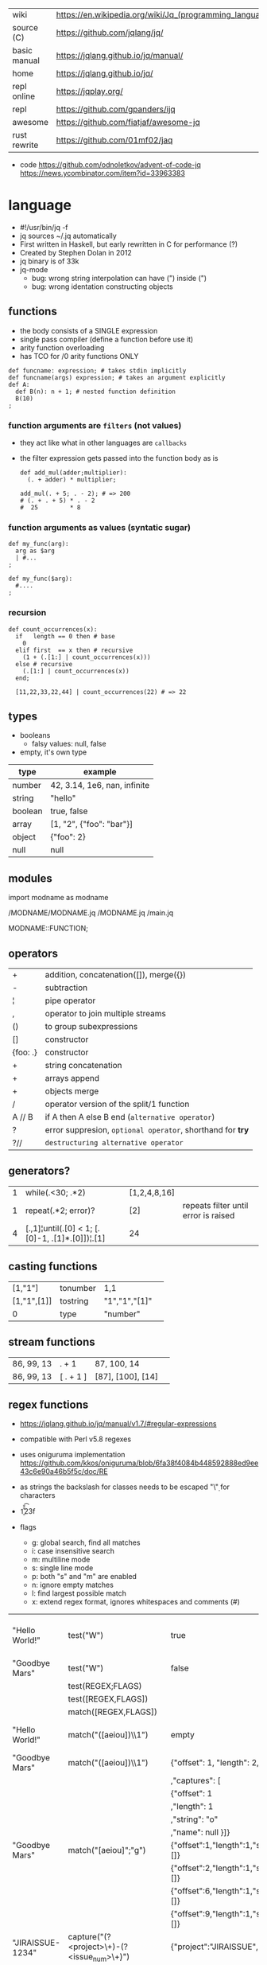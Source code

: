 |--------------+---------------------------------------------------------|
| wiki         | https://en.wikipedia.org/wiki/Jq_(programming_language) |
| source (C)   | https://github.com/jqlang/jq/                           |
| basic manual | https://jqlang.github.io/jq/manual/                     |
| home         | https://jqlang.github.io/jq/                            |
| repl online  | https://jqplay.org/                                     |
| repl         | https://github.com/gpanders/ijq                         |
| awesome      | https://github.com/fiatjaf/awesome-jq                   |
| rust rewrite | https://github.com/01mf02/jaq                           |
|--------------+---------------------------------------------------------|

- code
  https://github.com/odnoletkov/advent-of-code-jq
  https://news.ycombinator.com/item?id=33963383

* language

- #!/usr/bin/jq -f
- jq sources ~/.jq automatically
- First written in Haskell, but early rewritten in C for performance (?)
- Created by Stephen Dolan in 2012
- jq binary is of 33k
- jq-mode
  - bug: wrong string interpolation can have (") inside (")
  - bug: wrong identation constructing objects

** functions

- the body consists of a SINGLE expression
- single pass compiler (define a function before use it)
- arity function overloading
- has TCO for /0 arity functions ONLY

#+begin_src jq
  def funcname: expression; # takes stdin implicitly
  def funcname(args) expression; # takes an argument explicitly
  def A:
    def B(n): n + 1; # nested function definition
    B(10)
  ;
#+end_src

*** function arguments are ~filters~ (not values)

 - they act like what in other languages are ~callbacks~
 - the filter expression gets passed into the function body as is

  #+begin_src jq
    def add_mul(adder;multiplier):
      (. + adder) * multiplier;

    add_mul(. + 5; . - 2); # => 200
    # (. + . + 5) * . - 2
    #  25         * 8
  #+end_src

*** function arguments as values (syntatic sugar)

  #+begin_src jq
    def my_func(arg):
      arg as $arg
      | #...
    ;

    def my_func($arg):
      #....
    ;
  #+end_src

*** recursion
#+begin_src jq
  def count_occurrences(x):
    if   length == 0 then # base
      0
    elif first  == x then # recursive
      (1 + (.[1:] | count_occurrences(x)))
    else # recursive
      (.[1:] | count_occurrences(x))
    end;

    [11,22,33,22,44] | count_occurrences(22) # => 22
#+end_src

** types

- booleans
  - falsy values: null, false

- empty, it's own type

|---------+------------------------------|
| type    | example                      |
|---------+------------------------------|
| number  | 42, 3.14, 1e6, nan, infinite |
| string  | "hello"                      |
| boolean | true, false                  |
| array   | [1, "2", {"foo": "bar"}]     |
| object  | {"foo": 2}                   |
| null    | null                         |
|---------+------------------------------|

** modules

import modname as modname

/MODNAME/MODNAME.jq
/MODNAME.jq
/main.jq

MODNAME::FUNCTION;

** operators
|----------+------------------------------------------------------------|
| +        | addition, concatenation([]), merge({})                     |
| -        | subtraction                                                |
| ¦        | pipe operator                                              |
| ,        | operator to join multiple streams                          |
| ()       | to group subexpressions                                    |
| []       | constructor                                                |
| {foo: .} | constructor                                                |
|----------+------------------------------------------------------------|
| +        | string concatenation                                       |
| +        | arrays append                                              |
| +        | objects merge                                              |
|----------+------------------------------------------------------------|
| /        | operator version of the split/1 function                   |
| A // B   | if A then A else B end (~alternative operator~)            |
| ?        | error suppresion, ~optional operator~, shorthand for *try* |
| ?//      | ~destructuring alternative operator~                       |
|----------+------------------------------------------------------------|
** generators?

|---+-------------------------------------------------+--------------+--------------------------------------|
| 1 | while(.<30; .*2)                                | [1,2,4,8,16] |                                      |
| 1 | repeat(.*2; error)?                             | [2]          | repeats filter until error is raised |
| 4 | [.,1]¦until(.[0] < 1; [.[0]-1, .[1]*.[0]])¦.[1] | 24           |                                      |
|---+-------------------------------------------------+--------------+--------------------------------------|

** casting functions
|-------------+----------+---------------+---|
| [1,"1"]     | tonumber | 1,1           |   |
| [1,"1",[1]] | tostring | "1","1","[1]" |   |
| 0           | type     | "number"      |   |
|-------------+----------+---------------+---|
**  stream functions
|------------+-----------+-------------------+---|
| 86, 99, 13 | . + 1     | 87, 100, 14       |   |
| 86, 99, 13 | [ . + 1 ] | [87], [100], [14] |   |
|------------+-----------+-------------------+---|
**   regex functions

- https://jqlang.github.io/jq/manual/v1.7/#regular-expressions
- compatible with Perl v5.8 regexes
- uses oniguruma implementation
  https://github.com/kkos/oniguruma/blob/6fa38f4084b448592888ed9ee43c6e90a46b5f5c/doc/RE
- as strings the backslash for classes needs to be escaped
  "\\d" for characters

- \n \t \r \f \b \u123f

- flags
  - g: global search, find all matches
  - i: case insensitive search
  - m: multiline mode
  - s: single line mode
  - p: both "s" and "m" are enabled
  - n: ignore empty matches
  - l: find largest possible match
  - x: extend regex format, ignores whitespaces and comments (#)

|------------------+------------------------------------------------+----------------------------------------------------+--------------------------------------------|
| "Hello World!"   | test("W")                                      | true                                               | to know if a substring matches the pattern |
| "Goodbye Mars"   | test("W")                                      | false                                              |                                            |
|                  | test(REGEX;FLAGS)                              |                                                    |                                            |
|                  | test([REGEX,FLAGS])                            |                                                    |                                            |
|------------------+------------------------------------------------+----------------------------------------------------+--------------------------------------------|
|                  | match([REGEX,FLAGS])                           |                                                    |                                            |
| "Hello World!"   | match("([aeiou])\\1")                          | empty                                              | to extract the substring that matched      |
| "Goodbye Mars"   | match("([aeiou])\\1")                          | {"offset": 1, "length": 2, "string": "oo"          |                                            |
|                  |                                                | ,"captures": [                                     |                                            |
|                  |                                                | {"offset": 1                                       |                                            |
|                  |                                                | ,"length": 1                                       |                                            |
|                  |                                                | ,"string": "o"                                     |                                            |
|                  |                                                | ,"name": null }]}                                  |                                            |
| "Goodbye Mars"   | match("[aeiou]";"g")                           | {"offset":1,"length":1,"string":"o","captures":[]} |                                            |
|                  |                                                | {"offset":2,"length":1,"string":"o","captures":[]} |                                            |
|                  |                                                | {"offset":6,"length":1,"string":"e","captures":[]} |                                            |
|                  |                                                | {"offset":9,"length":1,"string":"a","captures":[]} |                                            |
|------------------+------------------------------------------------+----------------------------------------------------+--------------------------------------------|
| "JIRAISSUE-1234" | capture("(?<project>\\w+)-(?<issue_num>\\d+)") | {"project":"JIRAISSUE","issue_num":"1234"}         | object of named captures                   |
|                  | capture(REGEX)                                 |                                                    |                                            |
|                  | capture(REGEX;FLAGS)                           |                                                    |                                            |
|                  | capture([REGEX,FLAGS])                         |                                                    |                                            |
|------------------+------------------------------------------------+----------------------------------------------------+--------------------------------------------|
| "Goodbye Mars"   | scan("[aeiou]")                                | "o", "o", "e", "a"                                 | only substrings, like match(RE,"g")        |
| "Goodbye Mars"   | [scan("[aeiou]")]                              | ["o", "o", "e", "a"]                               |                                            |
|------------------+------------------------------------------------+----------------------------------------------------+--------------------------------------------|
| "first second"   | split("\\s+"; "")                              | ["first","second"]                                 |                                            |
|                  | split(REGEX; FLAGS)                            |                                                    |                                            |
|------------------+------------------------------------------------+----------------------------------------------------+--------------------------------------------|
|                  | sub(REGEX; REPLACEMENT)                        |                                                    |                                            |
|                  | sub(REGEX; REPLACEMENT; FLAGS)                 |                                                    |                                            |
|                  | gsub(REGEX; REPLACEMENT)                       |                                                    |                                            |
|                  | gsub(REGEX; REPLACEMENT; FLAGS)                |                                                    |                                            |
| "this: gnu, csv" | gsub("\\b(?<tla>[[:alpha:]]{3})\\b")               | "this: GNU, CSV"                                   |                                            |
|                  | ;    "\(.tla ¦ ascii_upcase)")                 |                                                    |                                            |
|------------------+------------------------------------------------+----------------------------------------------------+--------------------------------------------|

** general functions

|-------------------+--------------------------------------|
| debug             | like (.) but it prints to stderr too |
| range(TO)         |                                      |
| range(FROM;TO;BY) | produces a stream of numbers         |
|-------------------+--------------------------------------|

**   array functions
|-------------------------+---------------------------------+-------------------------|
|           <c>           |               <c>               |           <c>           |
|           in            |             filter              |           out           |
|-------------------------+---------------------------------+-------------------------|
|    {foo:[1],bar:[2]}    |           .foo + .bar           |          [1,2]          |
|  {foo:[1,2],bar:[2,3]}  |           .foo - .bar           |           [1]           |
|       [2,4,6,8][]       |                                 |         2,4,6,8         |
|        [2,4,6,8]        |               .[]               |         2,4,6,8         |
|        [2,4,6,8]        |             . + [1]             |       [2,4,6,8,1]       |
|        [2,4,6,8]        |           [ .[] + 1 ]           |        [3,5,7,9]        |
|        [2,4,6,8]        |             .[] + 1             |         3,5,7,9         |
|        [2,4,6,8]        |              .[1]               |            4            |
|        [2,4,6,8]        |             .[1+1]              |            6            |
|        [2,4,6,8]        |             .[1:2]              |           [4]           |
|-------------------------+---------------------------------+-------------------------|
|        [2,4,6,8]        |             length              |            4            |
|        [2,4,6,8]        |           indices(8)            |           [3]           |
|        [2,4,6,8]        |          contains([2])          |          true           |
|        [2,4,6,8]        |             reverse             |        [8,6,4,2]        |
|        [8,4,6,2]        |              sort               |        [2,4,6,8]        |
|        [2,4,6,8]        |               min               |            2            |
|        [2,4,6,8]        |               max               |            8            |
|        [2,4,6,8]        |               add               |           20            |
|      ["foo","bar"]      |               add               |        "foobar"         |
|   [{foo: 1, bar: 2}]    |               add               |    {foo: 1, bar: 2}     |
| [72,101,108,108,111,33] |             implode             |        "Hello!"         |
|        [2,4,6,8]        |              first              |            2            |
|        [2,4,6,8]        |              last               |            8            |
|        [2,4,6,8]        |             nth(2)              |            6            |
| {name: "Jane", age: 21} |         map(.age += 1)          | {name: "Jane", age: 22} |
|        [2,4,6,8]        |           map(. * 10)           |      [20,40,60,80]      |
|      ["foo","bar"]      |            join(",")            |        "foo,bar"        |
| {name: "Jane", age: 1}  |        select(.age > 18)        |           []            |
|        [1,2,3,4]        |           any(. >= 4)           |          true           |
|        [1,2,3,4]        |           all(. >= 4)           |          false          |
|           [1]           |           to_entries            |    [{key:0,value:1}]    |
|      [10,20,30,40]      |              keys               |        [0,1,2,3]        |
|-------------------------+---------------------------------+-------------------------|
|                         | reduce stream as $var (init;fn) |                         |
|      [10,20,30,40]      |  reduce .[] as $n (0; . + $n)   |           100           |
|    ["A","B","C","D"]    | reduce .[] as $e ([]; [$e] + .) |    ["D","C","B","A"]    |
|-------------------------+---------------------------------+-------------------------|

- in the reduce fn
  - (.) is the accumulator
  - if you need to reduce the input, store it in a variable

**  string functions

being "Hello!" the INPUT

|-----------------+-------------------------+----------------------------|
| filter          | out                     |                            |
|-----------------+-------------------------+----------------------------|
| split("l")      | ["He","","o"]           |                            |
| "a,b" / ","     | ["a","b"]               |                            |
| test("He.*")    | true                    |                            |
| length          | 6                       |                            |
| contains("!")   | true                    |                            |
| startswith("!") | false                   |                            |
| endswith("!")   | true                    |                            |
| ascii_downcase  | "hello!"                |                            |
| ascii_upcase    | "HELLO!"                |                            |
| index("el")     | 1                       | position, otherwise *null* |
| explode         | [72,101,108,108,111,33] | splits into codepoints     |
| implode         |                         |                            |
| "foo" +  "bar"  | "foobar"                |                            |
| "foo" * 3       | "foofoofoo"             |                            |
| "foo" * 0       | ""                      |                            |
|-----------------+-------------------------+----------------------------|

**    math functions

https://jqlang.github.io/jq/manual/v1.7/#math

- 1-input C math functions:
  - acos acosh asin asinh atan atanh cbrt ceil cos cosh erf erfc exp exp10 exp2 expm1 fabs floor gamma j0 j1 lgamma log log10 log1p log2 logb nearbyint pow10 rint round significand sin sinh sqrt tan tanh tgamma trunc y0 y1
  - pipe the input to the function
  - 1 | atan

- 2-input C math functions:
  - atan2 copysign drem fdim fmax fmin fmod frexp hypot jn ldexp modf nextafter nexttoward pow remainder scalb scalbln yn
  - they ignore input
  - uses (;) to separate parameters
  - pow(2;10)

- 3-input C math functions:
  - fma

**  object functions
|----------------------------+--------------------------------------------------+-----------------------------+---------------------------|
|                            |                       <c>                        |                             |                           |
|                            |                      filter                      | out                         |                           |
|----------------------------+--------------------------------------------------+-----------------------------+---------------------------|
| {"a": 1, "b": 2, "c": 3}   |                       .[]                        | 1,2,3                       | stream of values          |
| {"a": 1, "b": 2, "c": 3}   |                      {a,c}                       | {"a": 1, "c": 3}            |                           |
| {a: {foo: 1}, b: {bar: 2}} |                     .a + .b                      | {foo: 1, bar: 2}            |                           |
| {}                         |                        .a                        | null                        | *projection, dot notation |
| {"a": 1, "b": 2}           |                        .a                        | 1                           |                           |
| {"a": 1, "b": 2}           |                      .["a"]                      | 1                           |                           |
| {"a": 1, "b": 2}           |                      "foo"                       | "foo"                       |                           |
| {"a": 1, "b": 2}           |                     .a = 100                     | {a: 100, b: 2}              | create/update property    |
| {"a": 1, "b": 2}           |                    {foo: .a}                     | {foo: 1}                    | new obj, old prop         |
|----------------------------+--------------------------------------------------+-----------------------------+---------------------------|
| {"a": 1, "b": 2, "c": 3}   |                     flatten                      | [1,2,3]                     |                           |
| {"a": 1, "b": 2, "c": 3}   |                       keys                       | ["a","b","c"]               |                           |
| {"a": 1, "b": 2, "c": 3}   |                  keys_unsorted                   | ["a","c","b"]               |                           |
| {"a": 1, "b": 2, "c": 3}   |                     has("a")                     | true                        |                           |
| "a"                        |                   in({"a": 2})                   | true                        |                           |
| {"a": 1, "b": 2, "c": 3}   |                       add                        | 6                           |                           |
|----------------------------+--------------------------------------------------+-----------------------------+---------------------------|
| {"a": 1, "b": 2, "c": 3}   |                     del(.a)                      | {"b":2, "c":3}              |                           |
| {"a": 1, "b": 2, "c": 3}   |                    to_entries                    | [{"key":"a","value":1},...] |                           |
| [{"key":"a","value":1}]    |                   from_entries                   | {"a":1}                     |                           |
| {"Jane": 42}               | with_entries({key:(.value¦tostring),value:.key}) | {"42","Jane"}               |                           |
| {"first": "jane"}          |             map_values(ascii_upcase)             | {first: "JANE"}             |                           |
| [{foo:1},{foo:2}]          |                  group_by(.foo)                  | [[{foo:1}],[{foo:2}]]       |                           |
|----------------------------+--------------------------------------------------+-----------------------------+---------------------------|

- with_entries(filter), is equivalent to:
  to_entries | map(filter) | from_entries

** format & escape strings

|---------+------------------------------------|
| @text   | just calls tostring                |
| @json   | serializes input as JSON           |
| @html   | applies HTML/XML escaping          |
| @uri    | applies percent encoding           |
| @csv    | rendered as CSV with double quotes |
| @tsv    | rendered as TSV                    |
| @sh     | escaped suitable for POSIX shell   |
| @base64 | as specified by RFC 4648           |
|---------+------------------------------------|


* command

|------+---------------------+------------------------------|
|      |                     | description                  |
|------+---------------------+------------------------------|
| -n   | --null-input        | do NOT read input            |
| -c   | --compat-output     | minimizes output             |
| -f F | --from-file F       | read .jq program from F(ile) |
| -C   | --color-output      |                              |
| -M   | --monochrome-output |                              |
|------+---------------------+------------------------------|


* snippets filters/expressions

- Get 5 random emails
  $ curl -s "https://randomuser.me/api/1.2/?results=5&seed=dsatcl2e" | jq -r '.results[].email'

|-------------------------------------------------------+-------------------------------------|
| filter                                                | description                         |
|-------------------------------------------------------+-------------------------------------|
| .foo?                                                 |                                     |
| .[] ¦ {msg: .commit.msg, name: .commit.commiter.name} | builds a new json                   |
| path(..) ¦ map(tostring) ¦ join("/")                  | instant schema                      |
|-------------------------------------------------------+-------------------------------------|
| .parse.categories[].name                              | the contents of each field's "name" |
| .["parse"] ¦ .["categories"] ¦ .[] ¦ .["name"]        | equivalent code using pipelines     |
|-------------------------------------------------------+-------------------------------------|

|---------------------+---------------------------+----------------------+-------------------------------------------|
| input               | filter                    | output               | description                               |
|---------------------+---------------------------+----------------------+-------------------------------------------|
|                     | ..                        |                      | recursive identity, from self to values   |
| 42                  | .                         | 42                   | "identity"                                |
| 99                  | 42                        | 42                   | "constant"                                |
| 5                   | . * 2, . + 3, . / 5       | 10, 8, 1             | multiple selectors?                       |
| "color"             | {(.): "red"}              | {color: "red"}       |                                           |
| {"k":1,"v":[8,9]}   | .v[1]                     | 9                    |                                           |
| {"k":1,"v":[8,9]}   | .v[ .["k"] ]              | 9                    |                                           |
| [range(10)]         | map(select(. % 2 == 0))   | [0,2,4,6,8]          |                                           |
| [range(10) ¦        | select(. % 2 == 0) ]      | [0,2,4,6,8]          |                                           |
| [{}, true, {"a":1}] | .[] ¦ .a?                 | null, 1              | optional operator                         |
| ["1","invalid",4]   | .[] ¦ tonumber?           | 1, 4                 |                                           |
|---------------------+---------------------------+----------------------+-------------------------------------------|
| [86, 99, 13]        | length as $count          | 66                   | declaring variables with *as*             |
|                     | ¦ add / $count            |                      |                                           |
|---------------------+---------------------------+----------------------+-------------------------------------------|
| [86, 99, 13]        | . as [$a,$b,$c] ¦ $c + 3  | 16                   | as array destructuring                    |
| {"name": "john"}    | . as {name: $n} ¦ $n      | "john"               | as object destructuring                   |
| {"name": "john"}    | . as {$name}    ¦ $name   | "john"               | as object destructuring short             |
|---------------------+---------------------------+----------------------+-------------------------------------------|
| {"agent":86         | .org = "CONTROL"          | {"agent":86          | add + update                              |
| ,"name":"max"}      | ¦ .name ¦= ascii_upcase   | ,"name":"MAX"        |                                           |
|                     |                           | ,"org":"CONTROL"}    |                                           |
|---------------------+---------------------------+----------------------+-------------------------------------------|
| {"size": 34.6       | if ((.size¦floor)%2) == 0 | "even"               | 1.6 - must have an ELSE                   |
| ,"weight": 24.1}    | then "even"               |                      | 1.7 - ELSE defaults to .                  |
|                     | else "odd"                |                      |                                           |
|                     | end                       |                      |                                           |
|---------------------+---------------------------+----------------------+-------------------------------------------|
| {"name":"John"      | "\(.name), Agent \(.nr)"  | "John, Agent 86"     | string interpolation                      |
| ,"nr":"86"}         |                           |                      |                                           |
|---------------------+---------------------------+----------------------+-------------------------------------------|
| {"name":"john"}     | + {"age": 18}             | {name:"john",age:18} |                                           |
|---------------------+---------------------------+----------------------+-------------------------------------------|
| {foo: 1} {bar: 2}   | [inputs]                  | [{foo: 1}, {bar: 2}] | streams to array                          |
|---------------------+---------------------------+----------------------+-------------------------------------------|
